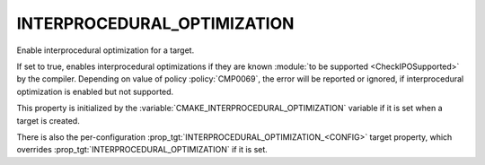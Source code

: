 INTERPROCEDURAL_OPTIMIZATION
----------------------------

Enable interprocedural optimization for a target.

If set to true, enables interprocedural optimizations if they are
known :module:`to be supported <CheckIPOSupported>` by the compiler. Depending
on value of policy :policy:`CMP0069`, the error will be reported or ignored,
if interprocedural optimization is enabled but not supported.

This property is initialized by the
:variable:`CMAKE_INTERPROCEDURAL_OPTIMIZATION` variable if it is set when a
target is created.

There is also the per-configuration :prop_tgt:`INTERPROCEDURAL_OPTIMIZATION_<CONFIG>`
target property, which overrides :prop_tgt:`INTERPROCEDURAL_OPTIMIZATION`
if it is set.

